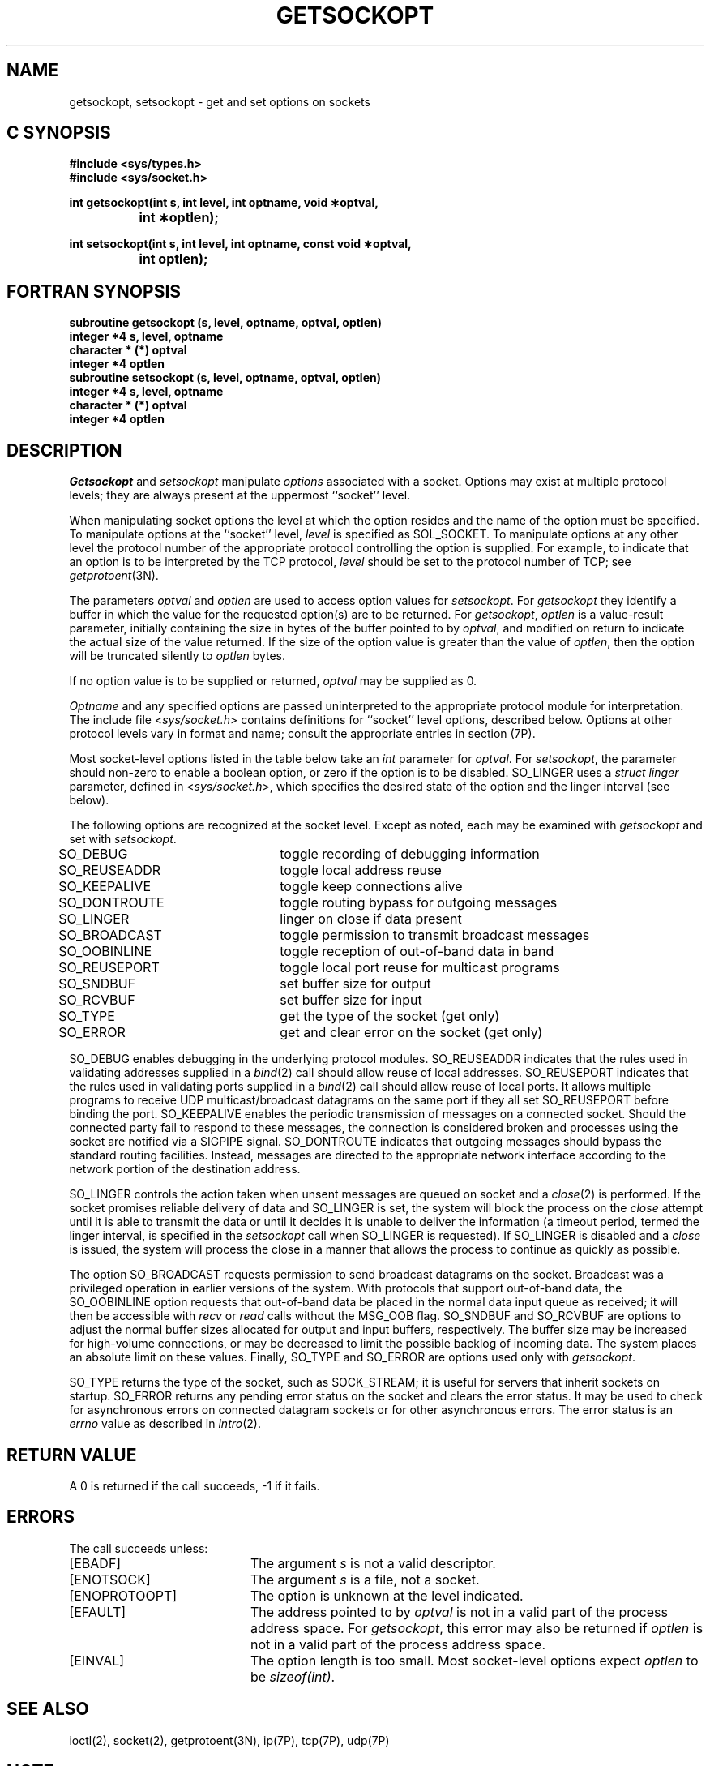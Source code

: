 '\"macro stdmacro
.\" Copyright (c) 1983 Regents of the University of California.
.\" All rights reserved.  The Berkeley software License Agreement
.\" specifies the terms and conditions for redistribution.
.\"
.\"	@(#)getsockopt.2	6.4 (Berkeley) 5/23/86
.\"
.if n .pH man2.getsockopt @(#)getsockopt	30.3 of 2/1/86
.TH GETSOCKOPT 2
.UC 5
.SH NAME
getsockopt, setsockopt \- get and set options on sockets 
.Op c p a
.SH C SYNOPSIS
.B "#include <sys/types.h>"
.br
.B "#include <sys/socket.h>"
.sp
.B "int getsockopt(int s, int level, int optname, void \(**optval,"
.br
.B "\t\tint \(**optlen);"
.sp
.B "int setsockopt(int s, int level, int optname, const void \(**optval,"
.br
.B "\t\tint optlen);"
.Op
.Op f
.SH FORTRAN SYNOPSIS
.B "subroutine getsockopt (s, level, optname, optval, optlen)"
.br
.B "integer *4 s, level, optname"
.br
.B "character * (*) optval"
.br
.B "integer *4 optlen"
.sp .5
.br
.B "subroutine setsockopt (s, level, optname, optval, optlen)"
.br
.B "integer *4 s, level, optname"
.br
.B "character * (*) optval"
.br
.B "integer *4 optlen"
.Op
.SH DESCRIPTION
.I Getsockopt
and
.I setsockopt
manipulate
.I options
associated with a socket.  Options may exist at multiple
protocol levels; they are always present at the uppermost
``socket'' level.
.PP
When manipulating socket options the level at which the
option resides and the name of the option must be specified.
To manipulate options at the ``socket'' level,
.I level
is specified as SOL_SOCKET.  To manipulate options at any
other level the protocol number of the appropriate protocol
controlling the option is supplied.  For example,
to indicate that an option is to be interpreted by the TCP protocol,
.I level
should be set to the protocol number of TCP; see
.IR getprotoent (3N).
.PP
The parameters
.I optval
and
.I optlen
are used to access option values for
.IR setsockopt .
For
.I getsockopt
they identify a buffer in which the value for the
requested option(s) are to be returned.  For
.IR getsockopt ,
.I optlen
is a value-result parameter, initially containing the
size in bytes of the buffer pointed to by
.IR optval ,
and modified on return to indicate the actual size of
the value returned.  If the size of the option value is greater than
the value of
.IR optlen ,
then the option will be truncated silently to 
.I optlen
bytes.
.P
If no option value is
to be supplied or returned,
.I optval
may be supplied as 0.
.PP
.I Optname
and any specified options are passed uninterpreted to the appropriate
protocol module for interpretation.
The include file
.RI < sys/socket.h >
contains definitions for ``socket'' level options, described below.
Options at other protocol levels vary in format and
name; consult the appropriate entries in section (7P).
.PP
Most socket-level options listed in the table below take an
.I int
parameter for
.IR optval .
For
.IR setsockopt ,
the parameter should non-zero to enable a boolean option,
or zero if the option is to be disabled.
SO_LINGER uses a
.I struct linger
parameter, defined in
.RI < sys/socket.h >,
which specifies the desired state of the option and the
linger interval (see below).
.PP
The following options are recognized at the socket level.
Except as noted, each may be examined with
.I getsockopt
and set with
.IR setsockopt .
.sp
.PP
.nf
SO_DEBUG 		toggle recording of debugging information
SO_REUSEADDR	toggle local address reuse
SO_KEEPALIVE	toggle keep connections alive
SO_DONTROUTE	toggle routing bypass for outgoing messages
SO_LINGER 	linger on close if data present
SO_BROADCAST	toggle permission to transmit broadcast messages
SO_OOBINLINE	toggle reception of out-of-band data in band
SO_REUSEPORT	toggle local port reuse for multicast programs
SO_SNDBUF		set buffer size for output
SO_RCVBUF		set buffer size for input
SO_TYPE		get the type of the socket (get only)
SO_ERROR		get and clear error on the socket (get only)
.fi
.sp
.PP
SO_DEBUG enables debugging in the underlying protocol modules.
SO_REUSEADDR indicates that the rules used in validating addresses supplied
in a
.IR bind (2)
call should allow reuse of local addresses.  
SO_REUSEPORT indicates that the rules used in validating ports supplied
in a
.IR bind (2)
call should allow reuse of local ports. 
It allows multiple programs to receive UDP multicast/broadcast datagrams 
on the same port if they all set SO_REUSEPORT before binding the port.
SO_KEEPALIVE enables the
periodic transmission of messages on a connected socket.  Should the
connected party fail to respond to these messages, the connection is
considered broken and processes using the socket are notified via a
SIGPIPE signal.  SO_DONTROUTE indicates that outgoing messages should
bypass the standard routing facilities.  Instead, messages are directed
to the appropriate network interface according to the network portion
of the destination address.
.PP
SO_LINGER controls the action taken when unsent messages
are queued on socket and a 
.IR close (2)
is performed.
If the socket promises reliable delivery of data and SO_LINGER is set,
the system will block the process on the 
.I close
attempt until it is able to transmit the data or until it decides it
is unable to deliver the information (a timeout period, termed the
linger interval, is specified in the
.IR setsockopt 
call when SO_LINGER is requested). 
If SO_LINGER is disabled and a 
.I close
is issued, the system will process the close in a manner that allows
the process to continue as quickly as possible.
.PP
The option SO_BROADCAST requests permission to send broadcast datagrams
on the socket.
Broadcast was a privileged operation in earlier versions of the system.
With protocols that support out-of-band data, the SO_OOBINLINE option
requests that out-of-band data be placed in the normal data input queue
as received; it will then be accessible with
.I recv
or
.I read
calls without the MSG_OOB flag.
SO_SNDBUF and SO_RCVBUF are options to adjust the normal
buffer sizes allocated for output and input buffers, respectively.
The buffer size may be increased for high-volume connections,
or may be decreased to limit the possible backlog of incoming data.
The system places an absolute limit on these values.
Finally, SO_TYPE and SO_ERROR are options used only with
.IR getsockopt .
.PP
SO_TYPE returns the type of the socket, such as SOCK_STREAM;
it is useful for servers that inherit sockets on startup.
SO_ERROR returns any pending error status on the socket and clears
the error status. 
It may be used to check for asynchronous errors on connected
datagram sockets or for other asynchronous errors.
The error status is an \f2errno\fP value as described in
.IR intro (2).
.SH "RETURN VALUE"
A 0 is returned if the call succeeds, \-1 if it fails.
.SH ERRORS
The call succeeds unless:
.TP 20
[EBADF]
The argument \f2s\fP is not a valid descriptor.
.TP 20
[ENOTSOCK]
The argument \f2s\fP is a file, not a socket.
.TP 20
[ENOPROTOOPT]
The option is unknown at the level indicated.
.TP 20
[EFAULT]
The address pointed to by 
.I optval
is not in a valid part of the process address space.
For
.IR getsockopt ,
this error may also be returned if
.I optlen
is not in a valid part of the process address space.
.TP 20
[EINVAL]
The option length is too small. Most socket-level options
expect \f2optlen\fP to be \f2sizeof(int)\fP.
.SH "SEE ALSO"
ioctl(2), socket(2), getprotoent(3N), ip(7P), tcp(7P), udp(7P)
.SH NOTE
ABI-compliant versions of the above calls can be obtained from
.IR libsocket.so .
.SH BUGS
Several of the socket options should be handled at lower levels of the system.
'\".so /pubs/tools/origin.bsd
